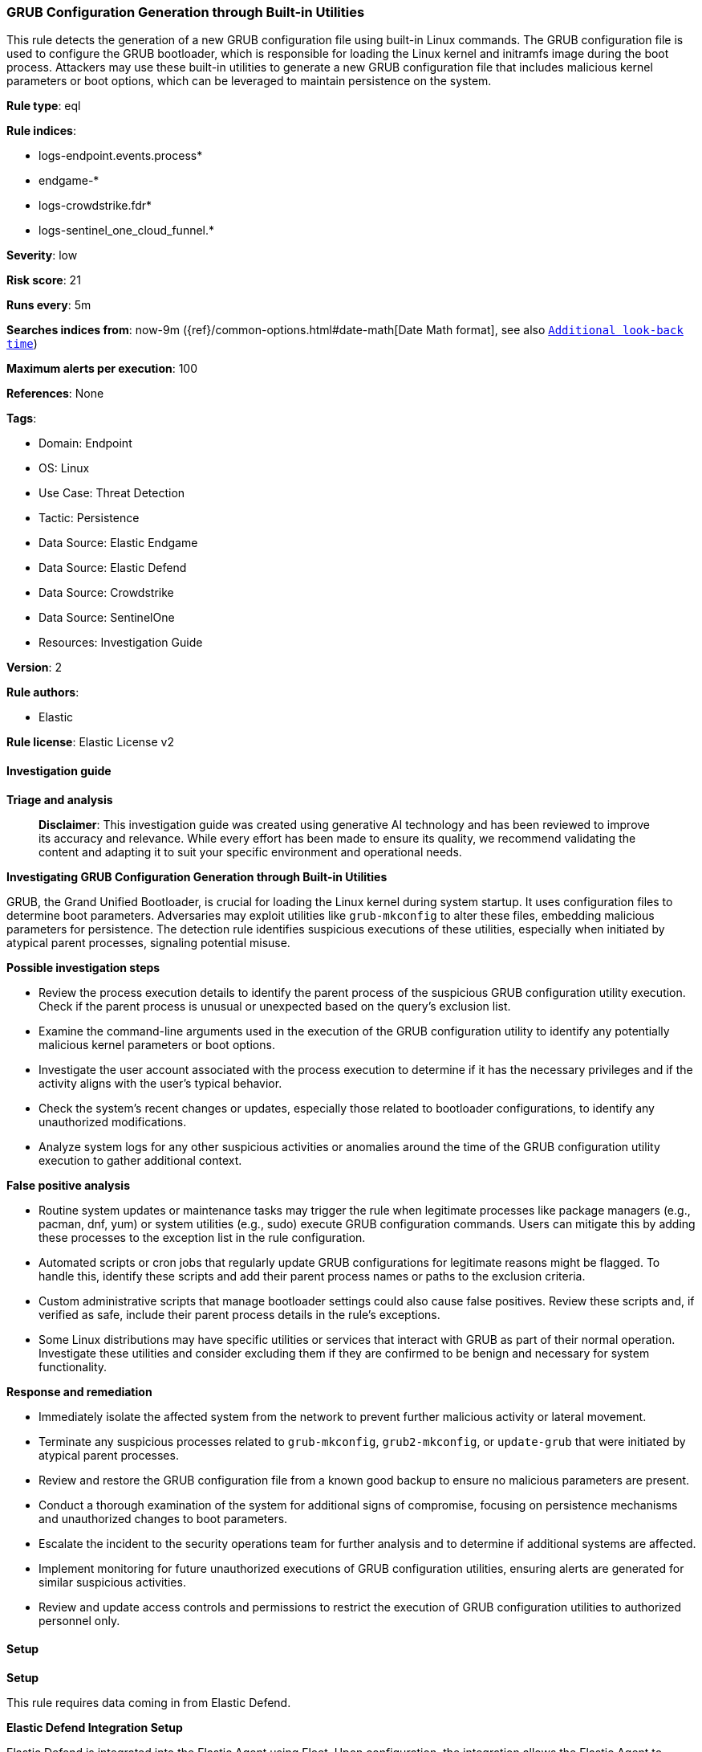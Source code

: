 [[prebuilt-rule-8-14-21-grub-configuration-generation-through-built-in-utilities]]
=== GRUB Configuration Generation through Built-in Utilities

This rule detects the generation of a new GRUB configuration file using built-in Linux commands. The GRUB configuration file is used to configure the GRUB bootloader, which is responsible for loading the Linux kernel and initramfs image during the boot process. Attackers may use these built-in utilities to generate a new GRUB configuration file that includes malicious kernel parameters or boot options, which can be leveraged to maintain persistence on the system.

*Rule type*: eql

*Rule indices*: 

* logs-endpoint.events.process*
* endgame-*
* logs-crowdstrike.fdr*
* logs-sentinel_one_cloud_funnel.*

*Severity*: low

*Risk score*: 21

*Runs every*: 5m

*Searches indices from*: now-9m ({ref}/common-options.html#date-math[Date Math format], see also <<rule-schedule, `Additional look-back time`>>)

*Maximum alerts per execution*: 100

*References*: None

*Tags*: 

* Domain: Endpoint
* OS: Linux
* Use Case: Threat Detection
* Tactic: Persistence
* Data Source: Elastic Endgame
* Data Source: Elastic Defend
* Data Source: Crowdstrike
* Data Source: SentinelOne
* Resources: Investigation Guide

*Version*: 2

*Rule authors*: 

* Elastic

*Rule license*: Elastic License v2


==== Investigation guide



*Triage and analysis*


> **Disclaimer**:
> This investigation guide was created using generative AI technology and has been reviewed to improve its accuracy and relevance. While every effort has been made to ensure its quality, we recommend validating the content and adapting it to suit your specific environment and operational needs.


*Investigating GRUB Configuration Generation through Built-in Utilities*


GRUB, the Grand Unified Bootloader, is crucial for loading the Linux kernel during system startup. It uses configuration files to determine boot parameters. Adversaries may exploit utilities like `grub-mkconfig` to alter these files, embedding malicious parameters for persistence. The detection rule identifies suspicious executions of these utilities, especially when initiated by atypical parent processes, signaling potential misuse.


*Possible investigation steps*


- Review the process execution details to identify the parent process of the suspicious GRUB configuration utility execution. Check if the parent process is unusual or unexpected based on the query's exclusion list.
- Examine the command-line arguments used in the execution of the GRUB configuration utility to identify any potentially malicious kernel parameters or boot options.
- Investigate the user account associated with the process execution to determine if it has the necessary privileges and if the activity aligns with the user's typical behavior.
- Check the system's recent changes or updates, especially those related to bootloader configurations, to identify any unauthorized modifications.
- Analyze system logs for any other suspicious activities or anomalies around the time of the GRUB configuration utility execution to gather additional context.


*False positive analysis*


- Routine system updates or maintenance tasks may trigger the rule when legitimate processes like package managers (e.g., pacman, dnf, yum) or system utilities (e.g., sudo) execute GRUB configuration commands. Users can mitigate this by adding these processes to the exception list in the rule configuration.
- Automated scripts or cron jobs that regularly update GRUB configurations for legitimate reasons might be flagged. To handle this, identify these scripts and add their parent process names or paths to the exclusion criteria.
- Custom administrative scripts that manage bootloader settings could also cause false positives. Review these scripts and, if verified as safe, include their parent process details in the rule's exceptions.
- Some Linux distributions may have specific utilities or services that interact with GRUB as part of their normal operation. Investigate these utilities and consider excluding them if they are confirmed to be benign and necessary for system functionality.


*Response and remediation*


- Immediately isolate the affected system from the network to prevent further malicious activity or lateral movement.
- Terminate any suspicious processes related to `grub-mkconfig`, `grub2-mkconfig`, or `update-grub` that were initiated by atypical parent processes.
- Review and restore the GRUB configuration file from a known good backup to ensure no malicious parameters are present.
- Conduct a thorough examination of the system for additional signs of compromise, focusing on persistence mechanisms and unauthorized changes to boot parameters.
- Escalate the incident to the security operations team for further analysis and to determine if additional systems are affected.
- Implement monitoring for future unauthorized executions of GRUB configuration utilities, ensuring alerts are generated for similar suspicious activities.
- Review and update access controls and permissions to restrict the execution of GRUB configuration utilities to authorized personnel only.

==== Setup



*Setup*

This rule requires data coming in from Elastic Defend.

*Elastic Defend Integration Setup*

Elastic Defend is integrated into the Elastic Agent using Fleet. Upon configuration, the integration allows the Elastic Agent to monitor events on your host and send data to the Elastic Security app.

*Prerequisite Requirements:*

- Fleet is required for Elastic Defend.
- To configure Fleet Server refer to the https://www.elastic.co/guide/en/fleet/current/fleet-server.html[documentation].

*The following steps should be executed in order to add the Elastic Defend integration on a Linux System:*

- Go to the Kibana home page and click "Add integrations".
- In the query bar, search for "Elastic Defend" and select the integration to see more details about it.
- Click "Add Elastic Defend".
- Configure the integration name and optionally add a description.
- Select the type of environment you want to protect, either "Traditional Endpoints" or "Cloud Workloads".
- Select a configuration preset. Each preset comes with different default settings for Elastic Agent, you can further customize these later by configuring the Elastic Defend integration policy. https://www.elastic.co/guide/en/security/current/configure-endpoint-integration-policy.html[Helper guide].
- We suggest selecting "Complete EDR (Endpoint Detection and Response)" as a configuration setting, that provides "All events; all preventions"
- Enter a name for the agent policy in "New agent policy name". If other agent policies already exist, you can click the "Existing hosts" tab and select an existing policy instead.
For more details on Elastic Agent configuration settings, refer to the https://www.elastic.co/guide/en/fleet/8.10/agent-policy.html[helper guide].
- Click "Save and Continue".
- To complete the integration, select "Add Elastic Agent to your hosts" and continue to the next section to install the Elastic Agent on your hosts.
For more details on Elastic Defend refer to the https://www.elastic.co/guide/en/security/current/install-endpoint.html[helper guide].


==== Rule query


[source, js]
----------------------------------
process where host.os.type == "linux" and event.type == "start" and
event.action in ("exec", "exec_event", "start", "ProcessRollup2") and
process.parent.executable != null and process.name in ("grub-mkconfig", "grub2-mkconfig", "update-grub") and not (
  process.parent.name in ("run-parts", "sudo", "update-grub", "pacman", "dockerd", "dnf", "rpm", "yum") or
  process.parent.executable like~ (
    "/var/lib/dpkg/info/*", "/usr/lib/bootloader/grub2-efi/config", "/tmp/newroot/*", "/usr/lib/kernel/install.d/*"
  )
)

----------------------------------

*Framework*: MITRE ATT&CK^TM^

* Tactic:
** Name: Persistence
** ID: TA0003
** Reference URL: https://attack.mitre.org/tactics/TA0003/
* Technique:
** Name: Pre-OS Boot
** ID: T1542
** Reference URL: https://attack.mitre.org/techniques/T1542/
* Technique:
** Name: Create or Modify System Process
** ID: T1543
** Reference URL: https://attack.mitre.org/techniques/T1543/
* Technique:
** Name: Hijack Execution Flow
** ID: T1574
** Reference URL: https://attack.mitre.org/techniques/T1574/
